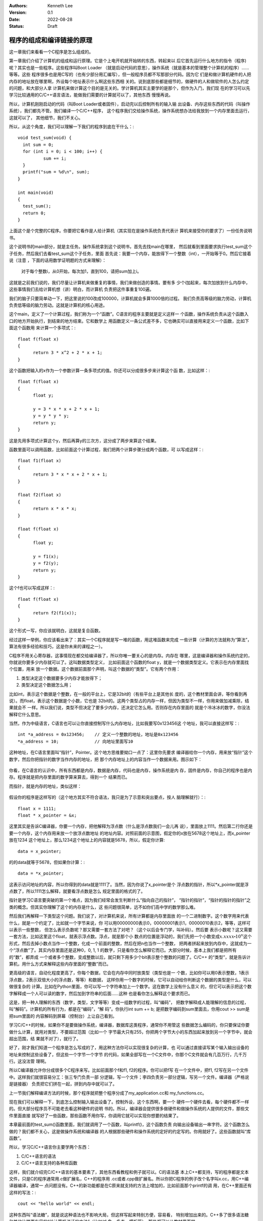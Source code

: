 .. Kenneth Lee 版权所有 2022

:Authors: Kenneth Lee
:Version: 0.1
:Date: 2022-08-28
:Status: Draft

程序的组成和编译链接的原理
***************************

这一章我们来看看一个C程序是怎么组成的。

第一章我们介绍了计算机的组成和运行原理。它是个上电开机就开始转的东西，转起来以
后它首先运行什么地方的指令（程序)呢？其实也是一些程序。这些程序叫Boot Loader
（就是启动代码的意思），操作系统（就是基本的管理整个计算机的程序）……等等。这些
程序很多也是用C写的（也有少部分用汇编写），但一般程序员都不写那部分代码。因为它
们是和做计算机硬件的人把内存的地址放在哪里啊，外设每个地址表示什么啊这些东西相
关的。说到底那些都是细节的，做硬件的人和做软件的人怎么约定的问题，和大部分人拿
计算机来做计算这个目的是无关的。学计算机其实主要学的是那个，但作为入门，我们现
在的学习可以先学习比较通用的C/C++语言语法，能做我们需要的计算就可以了，其他东西
慢慢再说。

所以，计算机刚刚启动的代码（叫Boot Loader或者固件），启动完以后控制所有的输入输
出设备、内存这些东西的代码（叫操作系统），我们都先不管。我们编译一个C/C++程序，
这个程序我们交给操作系统，操作系统想办法给我放到一个内存里面去运行，这就可以了，
其他细节，我们不关心。

所以，从这个角度，我们可以理解一下我们的程序到底在干什么：::

  void test_sum(void) {
    int sum = 0;
    for (int i = 0; i < 100; i++) {
            sum += i;
    }
    printf("sum = %d\n", sum);
  }
  
  int main(void)
  {
    test_sum();
    return 0;
  }

上面这个是个完整的C程序。你要把它看作是人给计算机（其实现在是操作系统负责代表计
算机来接受你的要求了）一份任务说明书。

这个说明书的main部分，就是主任务。操作系统拿到这个说明书，首先去找main在哪里，
然后就看到里面要求执行test_sum这个子任务，然后我们去看test_sum这个子任务，里面
首先说：我要一个内存，能放得下一个整数（int），一开始等于0。然后它接着说（注意
，下面的话用数学证明题的方式来理解）：

  对于每个整数i，从0开始，每次加1，直到100，请把sum加上i。

这就是之前我们说的，我们尽量让计算机来做重复的事情，我们来做创造的事情。要有多
少个i加起来，每次加放到什么内存中，这些事情我们去给计算机想（讲）明白，而计算机
负责把这件事重复100遍。

我们的脑子只要简单动一下，把这里说的100改成100000，计算机就会多算1000倍的过程。
我们负责高等级的脑力劳动，计算机负责低等级的脑力劳动。这就是计算机的核心用途。

这个main，定义了一个计算过程，我们称为一个“函数”。C语言的程序主要就是定义这样一
个函数，操作系统负责从这个函数入口的地方开始执行，到结束的地方结束。它和数学上
用函数定义一条公式差不多，它也确实可以直接用来定义一个函数，比如下面这个函数用
来计算一个多项式：::

  float f(float x)
  {
        return 3 * x^2 + 2 * x + 1;
  }

这个函数把输入的x作为一个参数计算一条多项式的值。你还可以分成很多步来计算这个函
数，比如这样：::

  float f(float x)
  {
        float y;

        y = 3 * x * x + 2 * x + 1;
        y = y * y * y;
        return y;
  }

这是先用多项式计算这个y，然后再算y的三次方，这分成了两步来算这个结果。

函数里面可以调用函数，比如前面这个计算过程，我们把两个计算步骤分成两个函数，可
以写成这样：::

  float f1(float x)
  {
        return 3 * x * x + 2 * x + 1;
  }

  float f2(float x)
  {
        return x * x * x;
  }

  float f(float x)
  {
        float y;

        y = f1(x);
        y = f2(y);
        return y;
  }

这个f也可以写成这样：::

  float f(float x)
  {
        return f2(f1(x));
  }

这个形式一写，你应该就明白，这就是复合函数。

经过这样一举例，你应该看出来了：其实一个C程序就是写一堆的函数，用这堆函数来完成
一些计算（计算的方法就称为“算法”，算法有很多经验和技巧，这是你未来的课程之一）。

C程序不用关心寄存器，这事情现在都交给编译器了，所以你唯一要关心的是内存。内存在
哪里，这是编译器和操作系统约定的，你就说你要多少内存就可以了。这叫数据类型定义，
比如前面这个函数的float y，就是一个数据类型定义。它表示在内存里面找个位置，用来
放一个数据。这个数据前面那个声明，叫这个数据的“类型”。它有两个作用：

1. 类型决定这个数据要多少内存才能放得下；
2. 类型决定这个数据怎么用；

比如int，表示这个数据是个整数，在一般的平台上，它是32bit的（有些平台上是其他长
度的，这个教材里面会讲，等你看到再说）。而float，表示这个数据是个小数，它也是
32bit的。这两个类型占的内存一样，但因为类型不一样，你用来做加减乘除，结果就会不
一样。所以我们说，类型不但决定了要多少内存，还决定它怎么用。否则存在内存里面的
就是个冷冰冰的数字，你没法解释它什么意思。

当然，作为中级语言，C语言也可以让你直接控制写什么内存地址，比如我要写0x123456这
个地址，我可以直接这样写：::

  int *a_address = 0x123456;    // 定义一个整数的地址，地址是0x123456
  *a_address = 10;              // 向地址里面写10

这种地址，在C语言里面叫“指针”，Pointer。这个地方思维要拗口一点了：这里你先要求
编译器给你一个内存，用来放“指针”这个数字，然后你把指针的数字当作内存的地址，把
那个内存地址上的内容当作一个数据来用。图示如下：

.. figure:: _static/内存模型.svg

你看，在C语言的认识中，所有东西都是内存，数据是内存，代码也是内存，操作系统是内
存，固件是内存，你自己的程序也是内存。程序就是把内存里面的数字算来算去，得到一个
结果而已。

而指针，就是内存的地址，类似这样：

.. figure:: _static/指针的内存模型.svg

假设你的程序是这样写的（这个地方其实不符合语法，我只是为了示意和突出要点，按人
脑理解就行）：::

  float x = 1111;   
  float * x_pointer = &x;

这里其实是告诉C编译器，你要一个内存，把他解释为浮点数（什么是浮点数我们一会儿再
说），里面放上1111。然后第二行你还是要一个内存，这个内存用来放一个放浮点数地址
的地址内容。对照前面的示意图，假定你的x放在5678这个地址上，而x_pointer放在1234
这个地址上，那么1234这个地址上的内容就是5678，所以，假定你计算::

        data = x_pointer;

的的data就等于5678，但如果你计算：::

        data = *x_pointer;

这表示访问地址的内容，所以你得到的data就是1111了。当然，因为你说了x_pointer是个
浮点数的指针，所以*x_pointer就是浮点数了，所以1111怎么解释，就要看浮点数是怎么
规定里面的格式的了。

指针是学习C语言要突破的第一个难点，因为我们经常会发生判断什么“指向自己的指针”，
“指针的指针”，“指针的指针的指针”之类的概念。但其实你理解了这个的内存是什么，这
些问题很简单，远不如你们高中学的数学那么难。

然后我们再解释一下类型这个问题。我们说了，对计算机来说，所有计算都是内存里面放
的一个二进制数字。这个数字用来代表什么，就是一个约定了，比如就一个字节来说，你
可以用00000000表示0，00000001表示1，00000010表示2，等等，这样可以表示一些整数，
但怎么表示负数呢？那又需要一套方法了对吧？（这个以后会专门学，叫补码）。然后要
表示小数呢？这又需要一套方法，比如这里这个float，就表示浮点数。浮点，就是那个小
数点的位置是浮动的，我们先把一个小数变成\ :math:`x.xxxx \centerdot 10^n`\ 这个
形式，然后去掉小数点当作一个整数，化成一个前面的整数，然后在把n也当作一个整数，
把两者拼起来放到内存中，这就成为一个“浮点数”了。其实内存里面还是这种0，0, 1, 1
的数字，只是看你怎么解释它而已。大部分时候，基本上我们都是把所有的“数”，都弄成
一个或者多个整数，变成整数以后，就只剩下用多少个bit表示整个整数的问题了。C/C++
的“类型”，就是告诉计算机，用什么方式来解释这些内存里面的“整数”而已。

更高级的语言，自动化程度更高了，你每个数据，它会在内存中同时放类型（类型也是一
个数，比如你可以用0表示整数，1表示浮点数，2表示双倍大小的浮点数，等等）和数据，
这样你用一个数字的时候，它可以自动给你判断这个数据的类型是什么，可以做很复杂的
计算。比如在Python里面，你可以写一个字符串加上一个数字。这在数学上没有什么意义
的，但它可以表示把这个数字解释成一个人可以读的数字，然后加到字符串的后面……这种
也是看你怎么解释这个要求而已。

这是，把一种人理解的东西（数字，类型，文字等等）变成一组数字的过程，叫“编码”，
把数字解释成人能理解的信息的过程，叫“解码”。计算机的所有行为，都是在“编码”，“解
码”。你执行int sum += b; 是把数字编码到sum里面去，你用cout >> sum是把sum里面的
内容解码到屏幕（控制台）上让自己看到。

学习C/C++的时候，如果你不是要做操作系统，编译器，数据库这类程序，通常你不用管这
些数据怎么编码的，你只要保证你要做什么计算，就用对类型，不要超过范围（比如一个
字节最大只有255，你把两个字节大小的东西加起来放到另一个字节中，就会超出范围，结
果就不对了），就行了。

好了，刚才我们知道一个程序是怎么写成的了，用这种方法你可以实现很复杂的计算，也
可以通过直接读写某个输入输出设备的地址来控制这些设备了，但这些一个字节一个字节
的代码，如果全部写在一个C文件中，你那个C文件就会有几百万行，几千万行。这没法管
理啊。

所以C编译器允许你分成很多个C程序来写。比如前面那个f和f1, f2的程序。你可以把f写
在一个文件中，把f1, f2写在另一个文件中。这样我们就很容易分工：张三专门负责一部
分逻辑，写一个文件；李四负责另一部分逻辑，写另一个文件。编译器（严格说是链接器）
负责把它们拼在一起，拼到内存中就可以了。

上一节我们解释编译方法的时候，那个程序就把整个程序分成了my_application.cc和
my_functions.cc。

现在我们可以解释一下，到底怎么控制输入输出设备了。控制外设，这个东西啊，要一个
硬件一个硬件去看，每个硬件都不一样的。但大部分程序员不可能老去看这种硬件的说明
书的。所以，编译器会提供很多做硬件和做操作系统的人提供的文件，那些文件里面直接
就写好了一些函数，那些函数不用你写，你调用它就可以实现你想要的结果了。

本章最前面的test_sum()函数里面，我们就调用了一个函数，叫printf()，这个函数负责
向输出设备输出一串字符。这个函数怎么做的？我们都不关心，这是做操作系统和编译器
的人根据那些硬件和操作系统的定好的约定写的。你用就好了。这些函数就叫“库函数”。

所以，学习C/C++语言你主要学两个东西：

1. C/C++语言的语法
2. C/C++语言支持的各种库函数

这样，我们就介绍完C/C++语言的基本要素了，其他东西看教程和例子就可以。C的语法基
本上C++都支持，写的程序都是文本文件，只是C的程序通常用.c做扩展名，C++的程序用
.cc或者.cpp做扩展名。所以你把C程序的例子改个名字叫x.cc，用C++编译器编译，通常一
点问题没有。C++的新功能都是在C原来就支持的方法上增加的，比如前面那个printf的调
用，在C++里面还有这样的写法：::

  cout << "hello world" << endl;

这种东西叫“语法糖”，就是说这种语法也不影响大局，但这样写起来特别方便，容易看，
特别增加出来的。C++多了很多语法糖和其他比糖更有用的“给计算机说话的方法”（比如对
象，多态，模板等），那些都可以从教材里面学。

在这个一章结束前，让我介绍一个其实你迟早都会体会到的概念。但早点有所了解，会很
有帮助。这就是所谓的“线程”，Thread（就是毛线团那个单词）。

线程表示一个连续的过程。我们研究一下下面这个程序：::

    int sum = 0;
    for (int i = 0; i < 100; i++) {
            sum += i;
    }

我们到底怎么理解这个程序的行为呢？我们可以把它理解成一个连续的过程：::

  内存sum写成0
  内存i写成0
  i<100吗？是
  sum写成原来的sum + i
  i++  (i写成i原来的内容加上1)
  i<100吗？是
  sum写成原来的sum + i
  i++  (i写成i原来的内容加上1)
  i<100吗？是
  ...
  i<100吗？不
  结束

这种毛线一样，一步连着一步的计算要求，就是叫一个线程。所有的程序，都是一个这样
的过程。小一点的程序，比如现在这个，只有两个数字在变化。真正的程序，有几万，几
百万的数据在变化（特别是如果你学的是人工智能这些计算为主的学科）。所以你理解一个
程序，这样理解就行了：先认为所有的数据都有一个值，每个指令，都给一些值一个更新，
你要知道你的程序最后的结果，只要把这些数据全部列出来，然后把这些步骤在脑子里面过
一遍，第一步，那些值变成什么了，第二步，那些值又变成什么了，第三步……。

这样就能理解这个程序到底在干什么了。

后面你会学习在一个程序里面描述多个线程的方法，那个我们等到掌握了基本的语法的时
候再深入来说。

到现在为止，学习例子的前置知识已经说完了。可以停下来，看教材，试着敲十几个例子
，一个个试一下，不同的语言元素怎么使用再说了。等有一些基本认识了，再开始看第4章
吧。

附录1：关于float格式的更多细节
==============================

你已经知道整数是怎么表示的，考虑不同长度，一般每种整数有两个类型：signed和
unsigned，有符号数和无符号数。

比如在现在的主流PC上，int用64位，那么一个unsigned int类型，它只表示非负整数，你
猜都能猜出它的格式：就是每个bit表示一个二进制位，最小就等于：::

  0000000000000000000000000000000000000000000000000000000000000000

最大等于：::

  1111111111111111111111111111111111111111111111111111111111111111

就是2的64次方减1。

如果是unsigned，它要同时表示负数。这用的是补码。补码的原理就是用前面这个表示方
法的大的部分当作负数。这个用十进制特别好理解，比如你的计算机可以存10进制的数，
但只能存两位。如果只能表示非负数，最小就是00，最大就是99，99再加1，就变成00，因
为进位了，你只能放两位，所有最高一个进位就没有了。补码用的就是这个原理。补码的0
到49，还是原来的0到49，但50就是当作-50，51当作-49。这样以来，这些数的加法刚好跟
原来一样的，因为49+(-49）现在变成了49+51，这正好就等于0了（进位丢了）。

所以，如果signed int在这个范围内：::

  0000000000000000000000000000000000000000000000000000000000000000
  到
  0111111111111111111111111111111111111111111111111111111111111111

和原来的表示的值都是一样的，但这个范围：::

  1000000000000000000000000000000000000000000000000000000000000000
  到
  1111111111111111111111111111111111111111111111111111111111111111

就都表示负数。效果和前面那个十进制的例子是一样的。

现在我们来看看float这个格式是什么样的，float是32位的数，所以它的内容是这样的：::

  xxxxxxxxxxxxxxxxxxxxxxxxxxxxxxxx

每个x可以是0，也可以是1。这个数字只能用来表示整数，所以我们得想个办法，把小数变
成整数。计算机用的算法是把这些小数统一标准化成这个格式：::

  s * 1.a * 2^b

s只有一个bit，0表示正数，a表示小数点后面的那个整数。这里表示成1.a和十进制里面所
有小数都表示成x.xxxxx * 10^n一样，由于我们这里是二进制，第一个数字只能是1（如果
是零就可以把小数点往后移了），又由于它比如是1，我们就不用浪费空间表示它了。float
就用1位表示s，23位表示a，8位表示b。格式就是这样的：::

  x xxxxxxxx xxxxxxxxxxxxxxxxxxxxxxx
  s b        a

这样综合计算起来，后面的小数能多精确，就看a有多长了，而这个数字最大能到多少，就
看b能到多少了。注意这里都是二进制，位数不能一一对应到我们的十进制上的。二进制有
多少位，和我们转成十进制后多少位，没有直接关系。这个东西我一般不去记，如果考试
要考你这种奇怪的东西，就背一下吧，我觉得一般不考，要算得非常精细的时候再去研究
也不迟。

所以，你用::

  cout << float_value

它能显示多少位，并不是一个固定的值，这要看cout的算法，有时会长一点，有时会短一
点。这是显示的需要，和记录在那32个bit中的内容是没有关系的。如果你想控制cout打
印的有效数字有多少个，你可以这样做（需要包含头文件<iomanip>）：::

  cout << setprecision(8) << float_value << endl;

这样就会确切显示8个有效数字（只要没有超过范围）。

附录2：关于补码的原理
=====================

我们简单解释一下为什么现代的计算机用补码来表示负数。

我过去学计算机的时候，对这个事情也很好奇，因为如果让我想这个问题的话，我会用一
个位表示符号，剩下的位表示绝对值，比如用最高位表示符号，我们有：::

  00000001  表示1
  10000001  表示-1
  00000010  表示2
  10000010  表示-2

这样对人来说很方便，很容易看，对不对？

但它的缺点其实是很明显的。首先，它浪费：::

  00000000  表示0
  10000000  表示-0

这两个是同一个数，浪费了一个编码。

第二呢，它计算加法的时候，算法会很复杂。因为你的计算流程似乎应该是这样的（我用
类Python的语法来表示）：

.. code:: python

  if arg1[7] == 0:
        if arg2[7] == 0:
                ret[7] = 0
                ret[0:6] = arg1[0:6] + arg2[0:6]
        else if arg1[0:6] >= arg2[0:6]:
                ret[7] = 0
                ret[0:6] = arg1[0:6] - arg2[0:6]
        else:
                ret[7] = 1 
                ret[0:6] = arg2[0:6] - arg1[0:6]
  else:
        if arg2[7] == 1:
                ret[7] = 1
                ret[0:6] = arg1[0:6] + arg2[0:6]
        else if arg1[0:6] >= arg2[0:6]:
                ret[7] = 1
                ret[0:6] = arg1[0:6] - arg2[0:6]
        else:
                ret[7] = 0 
                ret[0:6] = arg2[0:6] - arg1[0:6]

  return ret

是不是很复杂？你写起来复杂，实现成一个三极管开关电路同样会复杂的。所以，我们肯
定不能为了我们自己好看，就浪费电路资源啊。

补码是什么意思呢？你用十进制去理解就知道了。假定你的计算机是10进制的，但只能保
存3位，所以，最大可以到999，超过999，就会进位变成0（1000只能保存三位，当然就是
0了）。好了，现在我们要表示负数，我们就可以用正数表示了。

比如，+100，可以表示为100，那么-100应该怎么表示呢？我们可以用正数900来表示，
(+100)+(-100)等于0，而(+100)+(+900)也是0阿，因为正好就是1000嘛。这样，200+
（-100）等于200+900，等于1100，最高位溢出，正好就是100，200加上-100也是这个值。

所以我们把900当作负数，也就是-100，来用，它是一个和+100加起来刚好等于1000的“补
数”，所以这种编码就叫“补码”了。

现在回到二进制。比如正二，你这样表示：::

  00000010

那么负二就应该是：::

  11111110

这样，加上前面的正二，恰好进位到第9位。溢出不保存了，正好就是0了。用这种方法，
上面的计算就完全不用比较符号位了，统统当作加法。唯一的缺点是超过最大值一半的数
字，你不能再当作正数了，要按负数去理解。

实际看的时候也简单，就是最高位是1的，都是负数。这也不会有重复的0，因为10000000
不是0，这是-128，没有对等的正128和它相加，因为最大的正数只能是01111111，这是
127。把它加上10000000，结果就是11111111，这就是-1。

综合起来，一个八位的字节，无论如何都是只能“编码”二的八次方个数字，看你编码什么
而已，而用补码算法，我们编码了-128到127的所有整数，这正好就是256个数字，就是二
的8次方。

也许这样一想，我们就能理解为什么各种计算机方法都称为“编码”。其实就是用一个“不
同”的“形态”，来表示不同的“情况”。这就是信息科学的本质。

最后，为什么补码的计算方法是取反以后加1？这多简单啊，一个值取反以后加它自己，
不就刚好就是全1吗？全1加1才能刚好进位到溢出啊。

补码这种编码其实人工看也很简单：先看最高位，就知道它的符号。如果是正数，那就是
二进制是多少就是多少。如果是负数，我们就知道它的和多少相加会溢出就行。比如你随
便给我一个数：10101010，要让它溢出，只要保证最后一个1匹配上它的1，更低的位保持
0，其他地方是反码就行，所以我就有：01010110，算算一下它的十进制：64+16+8+2=90，
所以这个数就是-90了。
